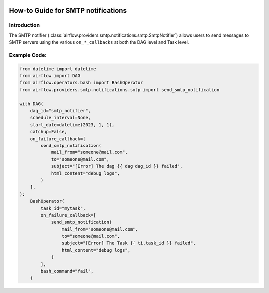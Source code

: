  .. Licensed to the Apache Software Foundation (ASF) under one
    or more contributor license agreements.  See the NOTICE file
    distributed with this work for additional information
    regarding copyright ownership.  The ASF licenses this file
    to you under the Apache License, Version 2.0 (the
    "License"); you may not use this file except in compliance
    with the License.  You may obtain a copy of the License at

 ..   http://www.apache.org/licenses/LICENSE-2.0

 .. Unless required by applicable law or agreed to in writing,
    software distributed under the License is distributed on an
    "AS IS" BASIS, WITHOUT WARRANTIES OR CONDITIONS OF ANY
    KIND, either express or implied.  See the License for the
    specific language governing permissions and limitations
    under the License.

How-to Guide for SMTP notifications
===================================

Introduction
------------
The SMTP notifier (:class:`airflow.providers.smtp.notifications.smtp.SmtpNotifier`) allows users to send
messages to SMTP servers using the various ``on_*_callbacks`` at both the DAG level and Task level.

Example Code:
-------------

.. code-block:: python

    from datetime import datetime
    from airflow import DAG
    from airflow.operators.bash import BashOperator
    from airflow.providers.smtp.notifications.smtp import send_smtp_notification

    with DAG(
        dag_id="smtp_notifier",
        schedule_interval=None,
        start_date=datetime(2023, 1, 1),
        catchup=False,
        on_failure_callback=[
            send_smtp_notification(
                mail_from="someone@mail.com",
                to="someone@mail.com",
                subject="[Error] The dag {{ dag.dag_id }} failed",
                html_content="debug logs",
            )
        ],
    ):
        BashOperator(
            task_id="mytask",
            on_failure_callback=[
                send_smtp_notification(
                    mail_from="someone@mail.com",
                    to="someone@mail.com",
                    subject="[Error] The Task {{ ti.task_id }} failed",
                    html_content="debug logs",
                )
            ],
            bash_command="fail",
        )
